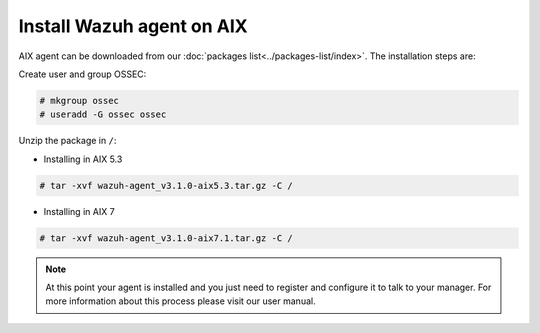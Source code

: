 .. _wazuh_agent_aix:

Install Wazuh agent on AIX
==============================


AIX agent can be downloaded from our :doc:`packages list<../packages-list/index>`. The installation steps are:

Create user and group OSSEC:

.. code-block:: console

    # mkgroup ossec
    # useradd -G ossec ossec

Unzip the package in ``/``:

* Installing in AIX 5.3

.. code-block:: console

    # tar -xvf wazuh-agent_v3.1.0-aix5.3.tar.gz -C /


* Installing in AIX 7

.. code-block:: console

    # tar -xvf wazuh-agent_v3.1.0-aix7.1.tar.gz -C /

.. note:: At this point your agent is installed and you just need to register and configure it to talk to your manager. For more information about this process please visit our user manual.
